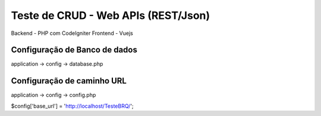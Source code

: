 ###################
Teste de CRUD - Web APIs (REST/Json) 
###################

Backend - PHP com CodeIgniter
Frontend - Vuejs

*******************
Configuração de Banco de dados
*******************

application -> config -> database.php

*******************
Configuração de caminho URL
*******************

application -> config -> config.php

$config['base_url'] = 'http://localhost/TesteBRQ/';
